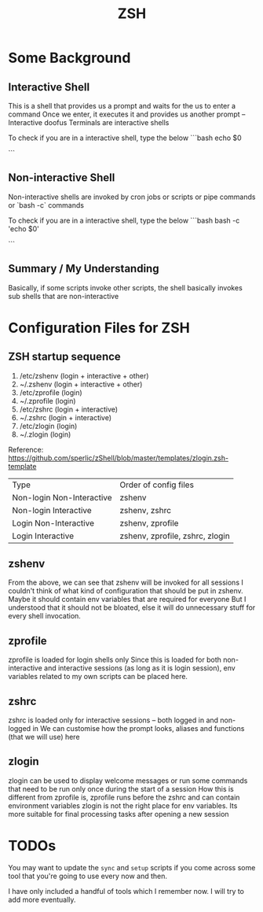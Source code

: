 #+TITLE: ZSH

* Some Background
** Interactive Shell
This is a shell that provides us a prompt and waits for the us to enter a command
Once we enter, it executes it and provides us another prompt -- Interactive doofus
Terminals are interactive shells

To check if you are in a interactive shell, type the below
```bash
echo $0
# -zsh The first character '-' indicates this is a interactive shell
```

** Non-interactive Shell
Non-interactive shells are invoked by cron jobs or scripts or pipe commands or `bash -c` commands

To check if you are in a interactive shell, type the below
```bash
bash -c 'echo $0'
# bash The missing '-' character at the beginning denotes this is a non-interactive shell
```

** Summary / My Understanding
Basically, if some scripts invoke other scripts, the shell basically invokes sub shells that are non-interactive

* Configuration Files for ZSH
** ZSH startup sequence
1) /etc/zshenv   (login + interactive + other)
2)   ~/.zshenv   (login + interactive + other)
3) /etc/zprofile (login)
4)   ~/.zprofile (login)
5) /etc/zshrc    (login + interactive)
6)   ~/.zshrc    (login + interactive)
7) /etc/zlogin   (login)
8)   ~/.zlogin   (login)

Reference: https://github.com/sperlic/zShell/blob/master/templates/zlogin.zsh-template

| Type | Order of config files |
| Non-login Non-Interactive | zshenv |
| Non-login Interactive | zshenv, zshrc |
| Login Non-Interactive | zshenv, zprofile |
| Login Interactive | zshenv, zprofile, zshrc, zlogin |

** zshenv
From the above, we can see that zshenv will be invoked for all sessions
I couldn't think of what kind of configuration that should be put in zshenv.
Maybe it should contain env variables that are required for everyone
But I understood that it should not be bloated, else it will do unnecessary stuff for every shell invocation.

** zprofile
zprofile is loaded for login shells only
Since this is loaded for both non-interactive and interactive sessions (as long as it is login session), env variables related to my own scripts can be placed here.

** zshrc
zshrc is loaded only for interactive sessions -- both logged in and non-logged in
We can customise how the prompt looks, aliases and functions (that we will use) here

** zlogin
zlogin can be used to display welcome messages or run some commands that need to be run only once during the start of a session
How this is different from zprofile is, zprofile runs before the zshrc and can contain environment variables
zlogin is not the right place for env variables. Its more suitable for final processing tasks after opening a new session



* TODOs
You may want to update the ~sync~ and ~setup~ scripts if you come across some tool that you're going to use every now and then.

I have only included a handful of tools which I remember now. I will try to add more eventually.
